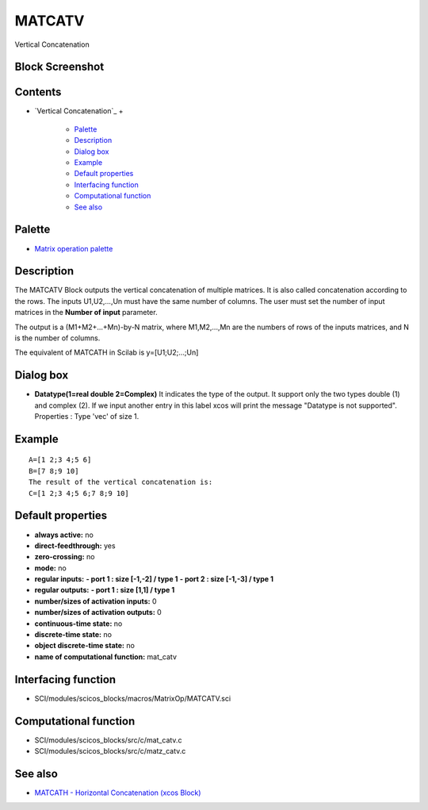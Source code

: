 


MATCATV
=======

Vertical Concatenation



Block Screenshot
~~~~~~~~~~~~~~~~





Contents
~~~~~~~~


+ `Vertical Concatenation`_
  +

    + `Palette`_
    + `Description`_
    + `Dialog box`_
    + `Example`_
    + `Default properties`_
    + `Interfacing function`_
    + `Computational function`_
    + `See also`_





Palette
~~~~~~~


+ `Matrix operation palette`_




Description
~~~~~~~~~~~

The MATCATV Block outputs the vertical concatenation of multiple
matrices. It is also called concatenation according to the rows. The
inputs U1,U2,...,Un must have the same number of columns. The user
must set the number of input matrices in the **Number of input**
parameter.

The output is a (M1+M2+...+Mn)-by-N matrix, where M1,M2,...,Mn are the
numbers of rows of the inputs matrices, and N is the number of
columns.

The equivalent of MATCATH in Scilab is y=[U1;U2;...;Un]





Dialog box
~~~~~~~~~~






+ **Datatype(1=real double 2=Complex)** It indicates the type of the
  output. It support only the two types double (1) and complex (2). If
  we input another entry in this label xcos will print the message
  "Datatype is not supported". Properties : Type 'vec' of size 1.




Example
~~~~~~~


::

    A=[1 2;3 4;5 6]
    B=[7 8;9 10]
    The result of the vertical concatenation is:
    C=[1 2;3 4;5 6;7 8;9 10]




Default properties
~~~~~~~~~~~~~~~~~~


+ **always active:** no
+ **direct-feedthrough:** yes
+ **zero-crossing:** no
+ **mode:** no
+ **regular inputs:** **- port 1 : size [-1,-2] / type 1** **- port 2
  : size [-1,-3] / type 1**
+ **regular outputs:** **- port 1 : size [1,1] / type 1**
+ **number/sizes of activation inputs:** 0
+ **number/sizes of activation outputs:** 0
+ **continuous-time state:** no
+ **discrete-time state:** no
+ **object discrete-time state:** no
+ **name of computational function:** mat_catv




Interfacing function
~~~~~~~~~~~~~~~~~~~~


+ SCI/modules/scicos_blocks/macros/MatrixOp/MATCATV.sci




Computational function
~~~~~~~~~~~~~~~~~~~~~~


+ SCI/modules/scicos_blocks/src/c/mat_catv.c
+ SCI/modules/scicos_blocks/src/c/matz_catv.c




See also
~~~~~~~~


+ `MATCATH - Horizontal Concatenation (xcos Block)`_


.. _Palette: MATCATV.html#Palette_MATCATV
.. _Interfacing function: MATCATV.html#Interfacingfunction_MATCATV
.. _Matrix operation palette: Matrix_pal.html
.. _Default properties: MATCATV.html#Defaultproperties_MATCATV
.. _MATCATH - Horizontal Concatenation (xcos Block): MATCATH.html
.. _Dialog box: MATCATV.html#Dialogbox_MATCATV
.. _Example: MATCATV.html
.. _See also: MATCATV.html#Seealso_MATCATV
.. _Computational function: MATCATV.html#Computationalfunction_MATCATV
.. _Description: MATCATV.html#Description_MATCATV


